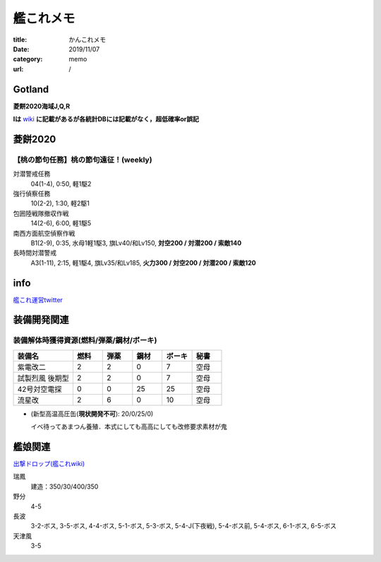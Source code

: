 .. comment: chars from Lv1 to Lv6: #*=-^"

################################################################
艦これメモ
################################################################

:title: かんこれメモ
:date: 2019/11/07
:category: memo
:url: /

****************************************************************
Gotland
****************************************************************

**菱餅2020海域J,Q,R**

**Iは** `wiki`_ **に記載があるが各統計DBには記載がなく，超低確率or誤記**

.. _`wiki`: https://wikiwiki.jp/kancolle/%E6%A1%83%E3%81%AE%E7%AF%80%E5%8F%A5%EF%BC%81%E6%B2%96%E3%81%AB%E7%AB%8B%E3%81%A4%E6%B3%A2/E1


****************************************************************
菱餅2020
****************************************************************

【桃の節句任務】桃の節句遠征！(weekly)
================================================================

対潜警戒任務
  04(1-4), 0:50, 軽1駆2
強行偵察任務
  10(2-2), 1:30, 軽2駆1
包囲陸戦隊撤収作戦
  14(2-6), 6:00, 軽1駆5
南西方面航空偵察作戦
  B1(2-9), 0:35, 水母1軽1駆3, 旗Lv40/和Lv150, **対空200 / 対潜200 / 索敵140**
長時間対潜警戒
  A3(1-11), 2:15, 軽1駆4, 旗Lv35/和Lv185, **火力300 / 対空200 / 対潜200 / 索敵120**

****************************************************************
info
****************************************************************

`艦これ運営twitter`_

.. _`艦これ運営twitter`: https://twitter.com/KanColle_STAFF

****************************************************************
装備開発関連
****************************************************************

装備解体時獲得資源(燃料/弾薬/鋼材/ボーキ)
================================================================

.. csv-table::
    :header-rows: 1
    :widths: 2,1,1,1,1,1

    装備名,燃料,弾薬,鋼材,ボーキ,秘書
    紫電改二,2,2,0,7,空母
    試製烈風 後期型,2,2,0,7,空母
    42号対空電探,0,0,25,25,空母
    流星改,2,6,0,10,空母

* (新型高温高圧缶(**現状開発不可**): 20/0/25/0)

  イベ待ってあまつん養殖．本式にしても高高にしても改修要求素材が鬼

****************************************************************
艦娘関連
****************************************************************

`出撃ドロップ(艦これwiki)`_

.. _`出撃ドロップ(艦これwiki)`: https://wikiwiki.jp/kancolle/%E5%87%BA%E6%92%83%E3%83%89%E3%83%AD%E3%83%83%E3%83%97

瑞鳳
    建造：350/30/400/350
野分
    4-5
長波
    3-2-ボス, 3-5-ボス, 4-4-ボス, 5-1-ボス, 5-3-ボス, 5-4-J(下夜戦), 5-4-ボス前, 5-4-ボス, 6-1-ボス, 6-5-ボス
天津風
    3-5

